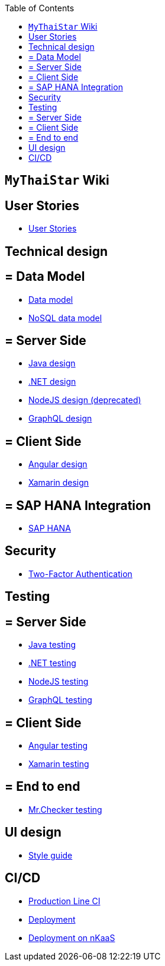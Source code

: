 :toc: macro
toc::[]

== `MyThaiStar` Wiki

==  User Stories
- link:user-stories[User Stories]

==  Technical design

== = Data Model
- link:my-thai-star-data-model[Data model]
- link:my-thai-star-nosql-data-model[NoSQL data model]

== = Server Side
- link:java-design[Java design]
- link:net-design[.NET design]
- link:nodejs-design[NodeJS design (deprecated)]
- link:graphql-design[GraphQL design]

== = Client Side
- link:angular-design[Angular design]
- link:xamarin-design[Xamarin design]

== = SAP HANA Integration
- link:sap-hana-guide[SAP HANA]

==  Security
- link:twofactor[Two-Factor Authentication]

==  Testing

== = Server Side
- link:java-testing[Java testing]
- link:net-testing[.NET testing]
- link:nodejs-testing[NodeJS testing]
- link:graphql-testing[GraphQL testing]

== = Client Side
- link:angular-testing[Angular testing]
- link:xamarin-testing[Xamarin testing]

== = End to end
- link:mrchecker[Mr.Checker testing]

==  UI design
- link:style-guide[Style guide]

==   CI/CD
- link:production-line-ci[Production Line CI]
- link:deployment[Deployment]
- link:nkaas[Deployment on nKaaS]
